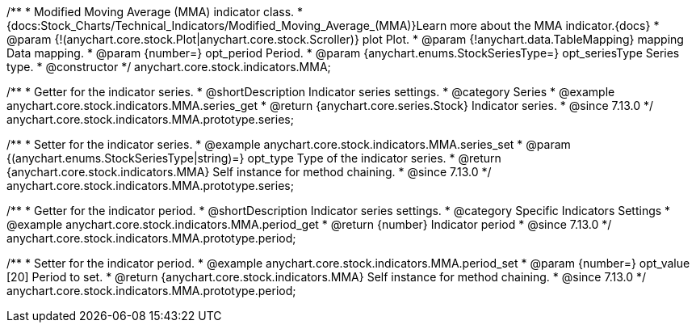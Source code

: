 /**
 * Modified Moving Average (MMA) indicator class.
 * {docs:Stock_Charts/Technical_Indicators/Modified_Moving_Average_(MMA)}Learn more about the MMA indicator.{docs}
 * @param {!(anychart.core.stock.Plot|anychart.core.stock.Scroller)} plot Plot.
 * @param {!anychart.data.TableMapping} mapping Data mapping.
 * @param {number=} opt_period Period.
 * @param {anychart.enums.StockSeriesType=} opt_seriesType Series type.
 * @constructor
 */
anychart.core.stock.indicators.MMA;

//----------------------------------------------------------------------------------------------------------------------
//
//  anychart.core.stock.indicators.MMA.prototype.series
//
//----------------------------------------------------------------------------------------------------------------------

/**
 * Getter for the indicator series.
 * @shortDescription Indicator series settings.
 * @category Series
 * @example anychart.core.stock.indicators.MMA.series_get
 * @return {anychart.core.series.Stock} Indicator series.
 * @since 7.13.0
 */
anychart.core.stock.indicators.MMA.prototype.series;

/**
 * Setter for the indicator series.
 * @example anychart.core.stock.indicators.MMA.series_set
 * @param {(anychart.enums.StockSeriesType|string)=} opt_type Type of the indicator series.
 * @return {anychart.core.stock.indicators.MMA} Self instance for method chaining.
 * @since 7.13.0
 */
anychart.core.stock.indicators.MMA.prototype.series;

//----------------------------------------------------------------------------------------------------------------------
//
//  anychart.core.stock.indicators.MMA.prototype.period
//
//----------------------------------------------------------------------------------------------------------------------

/**
 * Getter for the indicator period.
 * @shortDescription Indicator series settings.
 * @category Specific Indicators Settings
 * @example anychart.core.stock.indicators.MMA.period_get
 * @return {number} Indicator period
 * @since 7.13.0
 */
anychart.core.stock.indicators.MMA.prototype.period;

/**
 * Setter for the indicator period.
 * @example anychart.core.stock.indicators.MMA.period_set
 * @param {number=} opt_value [20] Period to set.
 * @return {anychart.core.stock.indicators.MMA} Self instance for method chaining.
 * @since 7.13.0
 */
anychart.core.stock.indicators.MMA.prototype.period;

